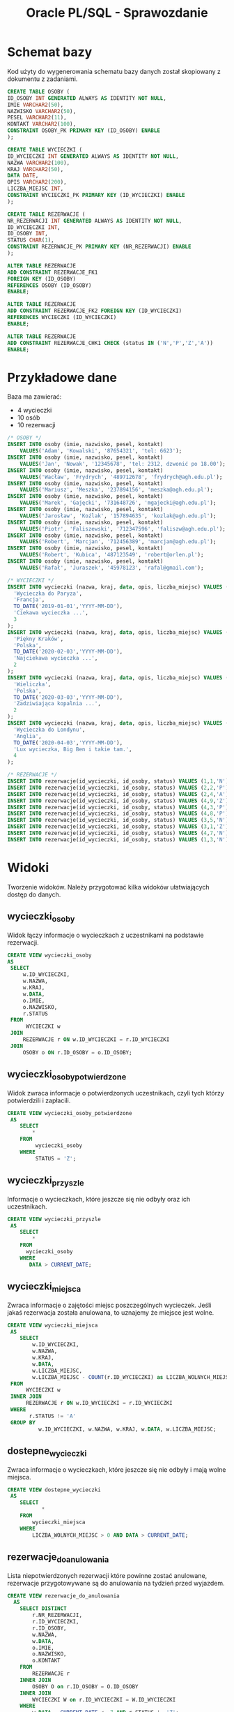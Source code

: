 #+TITLE: Oracle PL/SQL - Sprawozdanie
#+LANGUAGE: pl
#+OPTIONS: date:nil
#+LATEX_HEADER: \usepackage[margin=0.5in]{geometry}
#+LATEX_HEADER: \renewcommand*{\contentsname}{Spis treści}

* Schemat bazy
   Kod użyty do wygenerowania schematu bazy danych został skopiowany z dokumentu z zadaniami.
   #+begin_src sql
   CREATE TABLE OSOBY (
   ID_OSOBY INT GENERATED ALWAYS AS IDENTITY NOT NULL,
   IMIE VARCHAR2(50),
   NAZWISKO VARCHAR2(50),
   PESEL VARCHAR2(11),
   KONTAKT VARCHAR2(100),
   CONSTRAINT OSOBY_PK PRIMARY KEY (ID_OSOBY) ENABLE
   );

   CREATE TABLE WYCIECZKI (
   ID_WYCIECZKI INT GENERATED ALWAYS AS IDENTITY NOT NULL,
   NAZWA VARCHAR2(100),
   KRAJ VARCHAR2(50),
   DATA DATE,
   OPIS VARCHAR2(200),
   LICZBA_MIEJSC INT,
   CONSTRAINT WYCIECZKI_PK PRIMARY KEY (ID_WYCIECZKI) ENABLE
   );

   CREATE TABLE REZERWACJE (
   NR_REZERWACJI INT GENERATED ALWAYS AS IDENTITY NOT NULL,
   ID_WYCIECZKI INT,
   ID_OSOBY INT,
   STATUS CHAR(1),
   CONSTRAINT REZERWACJE_PK PRIMARY KEY (NR_REZERWACJI) ENABLE
   );

   ALTER TABLE REZERWACJE 
   ADD CONSTRAINT REZERWACJE_FK1 
   FOREIGN KEY (ID_OSOBY)
   REFERENCES OSOBY (ID_OSOBY)
   ENABLE;
   
   ALTER TABLE REZERWACJE
   ADD CONSTRAINT REZERWACJE_FK2 FOREIGN KEY (ID_WYCIECZKI)
   REFERENCES WYCIECZKI (ID_WYCIECZKI)
   ENABLE;
   
   ALTER TABLE REZERWACJE
   ADD CONSTRAINT REZERWACJE_CHK1 CHECK (status IN ('N','P','Z','A'))
   ENABLE;
   #+end_src
   
* Przykładowe dane
   Baza ma zawierać:
   - 4 wycieczki
   - 10 osób
   - 10 rezerwacji

   #+begin_src sql
/* OSOBY */
INSERT INTO osoby (imie, nazwisko, pesel, kontakt)
    VALUES('Adam', 'Kowalski', '87654321', 'tel: 6623');
INSERT INTO osoby (imie, nazwisko, pesel, kontakt)
    VALUES('Jan', 'Nowak', '12345678', 'tel: 2312, dzwonić po 18.00');
INSERT INTO osoby (imie, nazwisko, pesel, kontakt)
    VALUES('Wacław', 'Frydrych', '489712678', 'frydrych@agh.edu.pl');
INSERT INTO osoby (imie, nazwisko, pesel, kontakt)
    VALUES('Mariusz', 'Meszka', '237894156', 'meszka@agh.edu.pl');
INSERT INTO osoby (imie, nazwisko, pesel, kontakt)
    VALUES('Marek', 'Gajęcki', '731648726', 'mgajecki@agh.edu.pl');
INSERT INTO osoby (imie, nazwisko, pesel, kontakt)
    VALUES('Jarosław', 'Koźlak', '157894635', 'kozlak@agh.edu.pl');
INSERT INTO osoby (imie, nazwisko, pesel, kontakt)
    VALUES('Piotr', 'Faliszewski', '712347596', 'faliszw@agh.edu.pl');
INSERT INTO osoby (imie, nazwisko, pesel, kontakt)
    VALUES('Robert', 'Marcjan', '712456389', 'marcjan@agh.edu.pl');
INSERT INTO osoby (imie, nazwisko, pesel, kontakt)
    VALUES('Robert', 'Kubica', '487123549', 'robert@orlen.pl');
INSERT INTO osoby (imie, nazwisko, pesel, kontakt)
    VALUES('Rafał', 'Juraszek', '45978123', 'rafal@gmail.com');

/* WYCIECZKI */
INSERT INTO wycieczki (nazwa, kraj, data, opis, liczba_miejsc) VALUES (
  'Wycieczka do Paryza',
  'Francja', 
  TO_DATE('2019-01-01','YYYY-MM-DD'),
  'Ciekawa wycieczka ...',
  3
);
INSERT INTO wycieczki (nazwa, kraj, data, opis, liczba_miejsc) VALUES (
  'Piękny Kraków',
  'Polska',
  TO_DATE('2020-02-03','YYYY-MM-DD'),
  'Najciekawa wycieczka ...',
  2
);
INSERT INTO wycieczki (nazwa, kraj, data, opis, liczba_miejsc) VALUES (
  'Wieliczka',
  'Polska', 
  TO_DATE('2020-03-03','YYYY-MM-DD'),
  'Zadziwiająca kopalnia ...',
  2
);
INSERT INTO wycieczki (nazwa, kraj, data, opis, liczba_miejsc) VALUES (
  'Wycieczka do Londynu',
  'Anglia',
  TO_DATE('2020-04-03','YYYY-MM-DD'),
  'Lux wycieczka, Big Ben i takie tam.', 
  4
);

/* REZERWACJE */
INSERT INTO rezerwacje(id_wycieczki, id_osoby, status) VALUES (1,1,'N');
INSERT INTO rezerwacje(id_wycieczki, id_osoby, status) VALUES (2,2,'P');
INSERT INTO rezerwacje(id_wycieczki, id_osoby, status) VALUES (2,4,'A');
INSERT INTO rezerwacje(id_wycieczki, id_osoby, status) VALUES (4,9,'Z');
INSERT INTO rezerwacje(id_wycieczki, id_osoby, status) VALUES (4,3,'P');
INSERT INTO rezerwacje(id_wycieczki, id_osoby, status) VALUES (4,8,'P');
INSERT INTO rezerwacje(id_wycieczki, id_osoby, status) VALUES (3,5,'N');
INSERT INTO rezerwacje(id_wycieczki, id_osoby, status) VALUES (3,1,'Z');
INSERT INTO rezerwacje(id_wycieczki, id_osoby, status) VALUES (4,7,'N');
INSERT INTO rezerwacje(id_wycieczki, id_osoby, status) VALUES (1,3,'N');
   #+end_src

* Widoki
  Tworzenie widoków. Należy przygotować kilka widoków ułatwiających dostęp do danych.

** wycieczki​_osoby
   Widok łączy informacje o wycieczkach z uczestnikami na podstawie rezerwacji.
   #+begin_src sql
   CREATE VIEW wycieczki_osoby
   AS
    SELECT
        w.ID_WYCIECZKI,
        w.NAZWA,
        w.KRAJ,
        w.DATA,
        o.IMIE,
        o.NAZWISKO,
        r.STATUS
    FROM
         WYCIECZKI w
    JOIN
        REZERWACJE r ON w.ID_WYCIECZKI = r.ID_WYCIECZKI
    JOIN
        OSOBY o ON r.ID_OSOBY = o.ID_OSOBY;
   #+end_src

** wycieczki​_osoby​_potwierdzone
   Widok zwraca informacje o potwierdzonych uczestnikach, czyli tych którzy potwierdzili i zapłacili.

   #+begin_src sql
CREATE VIEW wycieczki_osoby_potwierdzone
 AS
    SELECT
        *
    FROM
         wycieczki_osoby
    WHERE
         STATUS = 'Z';
   #+end_src

** wycieczki​_przyszle
   Informacje o wycieczkach, które jeszcze się nie odbyły oraz ich uczestnikach.
   #+begin_src sql
CREATE VIEW wycieczki_przyszle
 AS
    SELECT
        *
    FROM
      wycieczki_osoby
    WHERE
       DATA > CURRENT_DATE;
   #+end_src

** wycieczki​_miejsca
   Zwraca informacje o zajętości miejsc poszczególnych wycieczek. Jeśli jakaś rezerwacja została anulowana, to uznajemy że miejsce jest wolne.
   #+begin_src sql
CREATE VIEW wycieczki_miejsca
 AS
    SELECT
        w.ID_WYCIECZKI,
        w.NAZWA,
        w.KRAJ,
        w.DATA,
        w.LICZBA_MIEJSC,
        w.LICZBA_MIEJSC - COUNT(r.ID_WYCIECZKI) as LICZBA_WOLNYCH_MIEJSC
 FROM
      WYCIECZKI w
 INNER JOIN
      REZERWACJE r ON w.ID_WYCIECZKI = r.ID_WYCIECZKI
 WHERE
       r.STATUS != 'A'
 GROUP BY
          w.ID_WYCIECZKI, w.NAZWA, w.KRAJ, w.DATA, w.LICZBA_MIEJSC;   
   #+end_src

** dostepne​_wycieczki
   Zwraca informacje o wycieczkach, które jeszcze się nie odbyły i mają wolne miejsca.
   #+begin_src sql
CREATE VIEW dostepne_wycieczki
 AS
    SELECT
           *
    FROM
        wycieczki_miejsca
    WHERE
        LICZBA_WOLNYCH_MIEJSC > 0 AND DATA > CURRENT_DATE;   
   #+end_src

** rezerwacje​_do​_anulowania 
   Lista niepotwierdzonych rezerwacji które powinne zostać anulowane, rezerwacje przygotowywane są do anulowania na tydzień przed wyjazdem.
   #+begin_src sql
CREATE VIEW rezerwacje_do_anulowania
  AS
    SELECT DISTINCT
        r.NR_REZERWACJI,
        r.ID_WYCIECZKI,
        r.ID_OSOBY,
        w.NAZWA,
        w.DATA,
        o.IMIE,
        o.NAZWISKO,
        o.KONTAKT
    FROM
        REZERWACJE r
    INNER JOIN
        OSOBY O on r.ID_OSOBY = O.ID_OSOBY
    INNER JOIN
        WYCIECZKI W on r.ID_WYCIECZKI = W.ID_WYCIECZKI
    WHERE
        w.DATA - CURRENT_DATE <= 7 AND r.STATUS != 'Z';
   #+end_src

* Procedury pobierające dane
  
** uczestnicy​_wycieczki(id​_wycieczki)
   Procedura zwraca zestaw danych identyczny do tego z widoku ~wycieczki_osoby~.

   #+begin_src sql
   
   #+end_src

* Procedury modyfikujące dane

